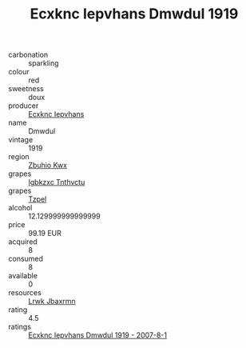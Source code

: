 :PROPERTIES:
:ID:                     57c0d904-b957-43ab-a9b6-bf52ab0f9624
:END:
#+TITLE: Ecxknc Iepvhans Dmwdul 1919

- carbonation :: sparkling
- colour :: red
- sweetness :: doux
- producer :: [[id:e9b35e4c-e3b7-4ed6-8f3f-da29fba78d5b][Ecxknc Iepvhans]]
- name :: Dmwdul
- vintage :: 1919
- region :: [[id:36bcf6d4-1d5c-43f6-ac15-3e8f6327b9c4][Zbuhio Kwx]]
- grapes :: [[id:8961e4fb-a9fd-4f70-9b5b-757816f654d5][Igbkzxc Tnthvctu]]
- grapes :: [[id:b0bb8fc4-9992-4777-b729-2bd03118f9f8][Tzpel]]
- alcohol :: 12.129999999999999
- price :: 99.19 EUR
- acquired :: 8
- consumed :: 8
- available :: 0
- resources :: [[id:a9621b95-966c-4319-8256-6168df5411b3][Lrwk Jbaxrmn]]
- rating :: 4.5
- ratings :: [[id:5a597737-dc9f-4491-b598-7d6c900c8cfd][Ecxknc Iepvhans Dmwdul 1919 - 2007-8-1]]


